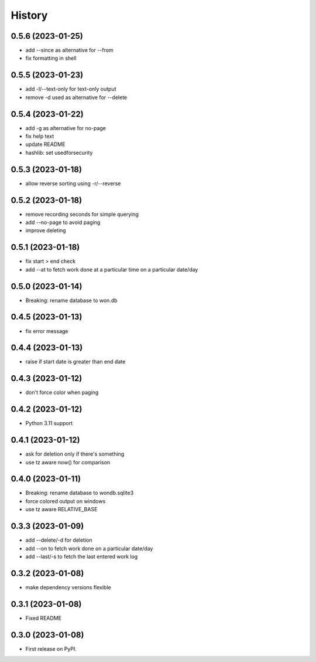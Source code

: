 =======
History
=======

0.5.6 (2023-01-25)
------------------

* add --since as alternative for --from
* fix formatting in shell

0.5.5 (2023-01-23)
------------------

* add -l/--text-only for text-only output
* remove -d used as alternative for --delete

0.5.4 (2023-01-22)
------------------

* add -g as alternative for no-page
* fix help text
* update README
* hashlib: set usedforsecurity

0.5.3 (2023-01-18)
------------------

* allow reverse sorting using -r/--reverse

0.5.2 (2023-01-18)
------------------

* remove recording seconds for simple querying
* add --no-page to avoid paging
* improve deleting

0.5.1 (2023-01-18)
------------------

* fix start > end check
* add --at to fetch work done at a particular time on a particular date/day

0.5.0 (2023-01-14)
------------------

* Breaking: rename database to won.db

0.4.5 (2023-01-13)
------------------

* fix error message

0.4.4 (2023-01-13)
------------------

* raise if start date is greater than end date

0.4.3 (2023-01-12)
------------------

* don't force color when paging

0.4.2 (2023-01-12)
------------------

* Python 3.11 support

0.4.1 (2023-01-12)
------------------

* ask for deletion only if there's something
* use tz aware now() for comparison

0.4.0 (2023-01-11)
------------------

* Breaking: rename database to wondb.sqlite3
* force colored output on windows
* use tz aware RELATIVE_BASE

0.3.3 (2023-01-09)
------------------

* add --delete/-d for deletion
* add --on to fetch work done on a particular date/day
* add --last/-s to fetch the last entered work log

0.3.2 (2023-01-08)
------------------

* make dependency versions flexible

0.3.1 (2023-01-08)
------------------

* Fixed README

0.3.0 (2023-01-08)
------------------

* First release on PyPI.